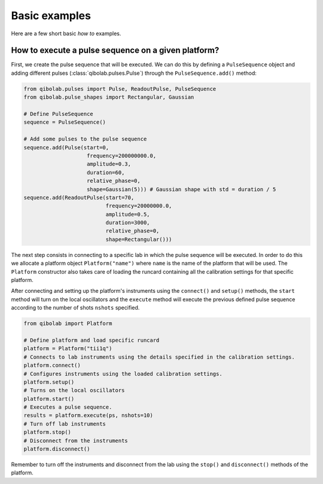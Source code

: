 Basic examples
==============

Here are a few short basic `how to` examples.

How to execute a pulse sequence on a given platform?
----------------------------------------------------

First, we create the pulse sequence that will be executed.
We can do this by defining a ``PulseSequence`` object and adding different
pulses (:class:`qibolab.pulses.Pulse`) through the ``PulseSequence.add()`` method:

.. code-block::  python

    from qibolab.pulses import Pulse, ReadoutPulse, PulseSequence
    from qibolab.pulse_shapes import Rectangular, Gaussian

    # Define PulseSequence
    sequence = PulseSequence()

    # Add some pulses to the pulse sequence
    sequence.add(Pulse(start=0,
                        frequency=200000000.0,
                        amplitude=0.3,
                        duration=60,
                        relative_phase=0,
                        shape=Gaussian(5))) # Gaussian shape with std = duration / 5
    sequence.add(ReadoutPulse(start=70,
                              frequency=20000000.0,
                              amplitude=0.5,
                              duration=3000,
                              relative_phase=0,
                              shape=Rectangular()))

The next step consists in connecting to a specific lab in which
the pulse sequence will be executed. In order to do this we
allocate a platform  object ``Platform("name")`` where ``name`` is
the name of the platform that will be used. The ``Platform`` constructor
also takes care of loading the runcard containing all the calibration
settings for that specific platform.

After connecting and setting up the platform's instruments using the
``connect()`` and ``setup()`` methods, the ``start`` method will turn on
the local oscillators and the ``execute`` method will execute
the previous defined pulse sequence according to the number of shots ``nshots``
specified.

.. code-block::  python

    from qibolab import Platform

    # Define platform and load specific runcard
    platform = Platform("tii1q")
    # Connects to lab instruments using the details specified in the calibration settings.
    platform.connect()
    # Configures instruments using the loaded calibration settings.
    platform.setup()
    # Turns on the local oscillators
    platform.start()
    # Executes a pulse sequence.
    results = platform.execute(ps, nshots=10)
    # Turn off lab instruments
    platform.stop()
    # Disconnect from the instruments
    platform.disconnect()

Remember to turn off the instruments and disconnect from the lab using the
``stop()`` and ``disconnect()`` methods of the platform.

